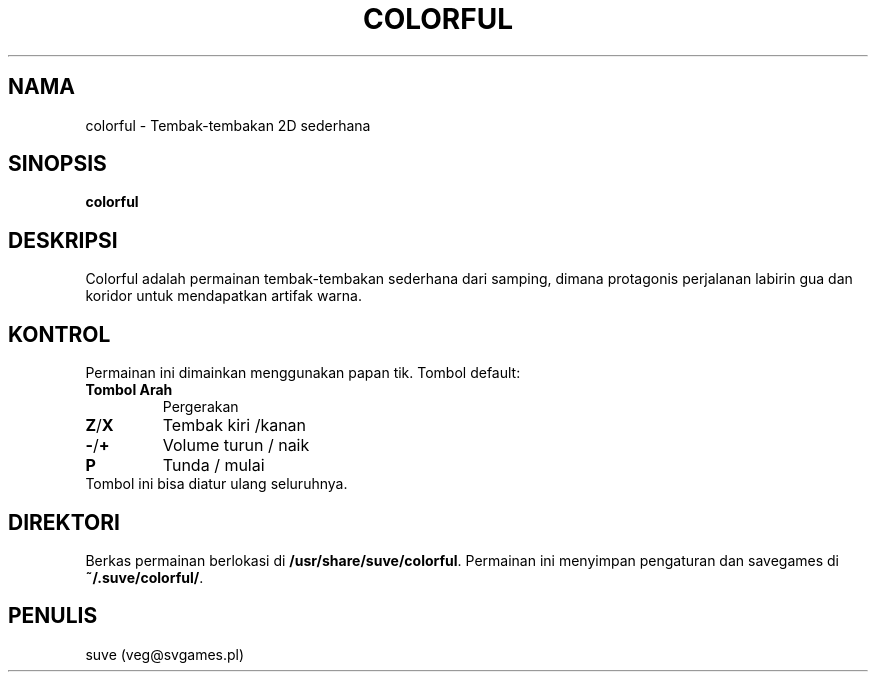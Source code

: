 .\" Manpage for colorful
.\" Contact veg@svgames.pl to correct errors or typos.
.TH COLORFUL 6 "2017-09-30" "1.2" "Manual Permainan"
.SH NAMA
colorful - Tembak-tembakan 2D sederhana
.SH SINOPSIS
\fBcolorful\fR
.SH DESKRIPSI
Colorful adalah permainan tembak-tembakan sederhana dari samping, dimana protagonis
perjalanan labirin gua dan koridor untuk mendapatkan artifak warna.
.SH KONTROL
Permainan ini dimainkan menggunakan papan tik. Tombol default:
.TP
\fBTombol Arah\fR
Pergerakan
.TP
\fBZ\fR/\fBX\fR
Tembak kiri /kanan
.TP
\fB\-\fR/\fB+\fR
Volume turun / naik
.TP
\fBP\fR
Tunda / mulai
.TP
Tombol ini bisa diatur ulang seluruhnya.
.SH DIREKTORI
Berkas permainan berlokasi di \fB/usr/share/suve/colorful\fR. 
Permainan ini menyimpan pengaturan dan savegames di \fB~/.suve/colorful/\fR.
.SH PENULIS
suve (veg@svgames.pl)
